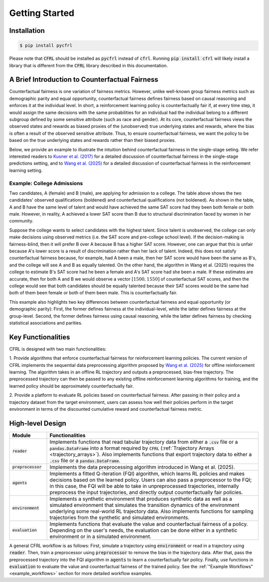 Getting Started
===========================

Installation
---------------------------

.. code:: bash

    $ pip install pycfrl

Please note that :code:`CFRL` should be installed as :code:`pycfrl` 
instead of :code:`cfrl`. Running :code:`pip install cfrl` will likely 
install a library that is different from the :code:`CFRL` library 
described in this documentation.

A Brief Introduction to Counterfactual Fairness
-------------------------------------------------

Counterfactual fairness is one variation of fairness metrics. However, unlike well-known group 
fairness metrics such as demographic parity and equal opportunity, counterfactual fairness defines 
fairness based on causal reasoning and enforces it at the individual level. In short, a reinforcement 
learning policy is counterfactually fair if, at every time step, it would assign the same decisions 
with the same probabilities for an individual had the individual belong to a different subgroup 
defined by some sensitive attribute (such as race and gender). At its core, counterfactual fairness 
views the observed states and rewards as biased proxies of the (unobserved) true underlying states 
and rewards, where the bias is often a result of the observed sensitive attribute. Thus, to ensure 
counterfactual fairness, we want the policy to be based on the true underlying states and rewards 
rather than their biased proxies. 

Below, we provide an example to illustrate the intuition behind counterfactual fairness in the 
single-stage seting. We refer interested readers to 
`Kusner et al. (2017) <https://arxiv.org/abs/1703.06856>`_ for a detailed 
discussion of counterfactual fairness in the single-stage predictions setting, and to 
`Wang et al. (2025) <https://arxiv.org/abs/2501.06366>`_ for a detailed discussion of counterfactual 
fairness in the reinforcement learning setting.

Example: College Admissions
~~~~~~~~~~~~~~~~~~~~~~~~~~~~~~~~~~

.. image:: ../supps/cf_example.png
   :scale: 50
   :align: center

.. raw:: html

   <div style="margin-bottom: 25px;"></div>

.. raw:: latex

   \vspace{20pt}

Two candidates, A (female) and B (male), are applying for admission to a college. 
The table above shows the two candidates' observed qualifications (boldened) and 
counterfactual qualifications (not boldened). As shown in the table, A and B have the 
same level of talent and would have achieved the same SAT score had they been both female or 
both male. However, in reality, A achieved a lower SAT score than B due to structural 
discrimination faced by women in her community. 

Suppose the college wants to select candidates with the highest talent. 
Since talent is unobserved, the college can only make decisions using observed 
metrics (i.e. the SAT score and pre-college school level). If the decision-making is 
fairness-blind, then it will prefer B over A because B has a higher SAT score. However, 
one can argue that this is unfair because A's lower score is a result of discrimination 
rather than her lack of talent. Indeed, this does not satisfy counterfactual fairness 
because, for example, had A been a male, then her SAT score would have been the same 
as B's, and the college will see A and B as equally talented. On the other hand, 
the algorithm in Wang et al. (2025) requires 
the college to estimate B's SAT score had he been a female and A's SAT score had 
she been a male. If these estimates are accurate, then for both A and B we would 
observe a vector :math:`[1500, 1550]` of counterfactual SAT scores, and then the college would see 
that both candidates should be equally talented because their SAT scores would be the same 
had both of them been female or both of them been male. This is counterfactually fair.

This example also highlights two key differences between counterfactual fairness and 
equal opportunity (or demographic parity): First, the former defines fairness at the 
individual-level, while the latter defines fairness at the group-level. Second, the former 
defines fairness using causal reasoning, while the latter defines fairness by checking 
statistical associations and parities. 

Key Functionalities
-------------------------

CFRL is designed with two main functionalities: 

1. Provide algorithms that enforce counterfactual fairness for reinforcement learning policies. 
The current version of CFRL implements the sequential data preprocessing algorithm proposed by
`Wang et al. (2025) <https://arxiv.org/abs/2501.06366>`_ for offline reinforcement learning. The 
algorithm takes in an offline RL trajectory and outputs a preprocessed, bias-free trajectory. The 
preprocessed trajectory can then be passed to any existing offline reinforcement learning algorithms 
for training, and the learned policy should be approximately counterfactually fair. 

2. Provide a platform to evaluate RL policies based on counterfactual fairness. After passing in 
their policy and a trajectory dataset from the target environment, users can assess how well their 
policies perform in the target environment in terms of the discounted cumulative reward and 
counterfactual fairness metric.

High-level Design
-------------------------

.. list-table:: 
   :header-rows: 1
   :widths: 15 85

   * - Module
     - Functionalities
   * - :code:`reader`
     - Implements functions that read tabular trajectory data from either a :code:`.csv` file or a :code:`pandas.DataFrame` into a format required by :code:`CFRL` (:ref:`Trajectory Arrays <trajectory_arrays>`). Also implements functions that export trajectory data to either a :code:`.csv` file or a :code:`pandas.DataFrame`.
   * - :code:`preprocessor`
     - Implements the data preprocessing algorithm introduced in Wang et al. (2025).
   * - :code:`agents`
     - Implements a fitted Q-iteration (FQI) algorithm, which learns RL policies and makes decisions based on the learned policy. Users can also pass a preprocessor to the FQI; in this case, the FQI will be able to take in unpreprocessed trajectories, internally preprocess the input trajectories, and directly output counterfactually fair policies.
   * - :code:`environment`
     - Implements a synthetic environment that produces synthetic data as well as a simulated environment that simulates the transition dynamics of the environment underlying some real-world RL trajectory data. Also implements functions for sampling trajectories from the synthetic and simulated environments.
   * - :code:`evaluation`
     - Implements functions that evaluate the value and counterfactual fairness of a policy. Depending on the user's needs, the evaluation can be done either in a synthetic environment or in a simulated environment.

.. image:: ../supps/workflow_chart_cropped.png

A general CFRL workflow is as follows: First, simulate a trajectory using :code:`environment` or read 
in a trajectory using :code:`reader`. Then, train a preprocessor using :code:`preprocessor` to remove 
the bias in the trajectory data. After that, pass the preprocessed trajectory into the FQI algorithm in 
:code:`agents` to learn a counterfactually fair policy. Finally, use functions in :code:`evaluation` to 
evaluate the value and counterfactual fairness of the trained policy. See the 
:ref:`"Example Workflows" <example_workflows>` section for more detailed workflow examples.